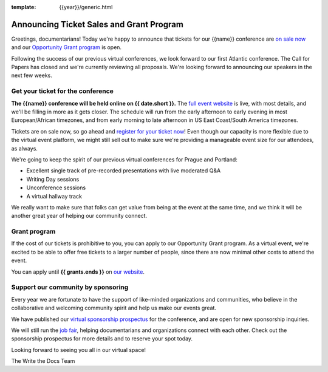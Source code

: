:template: {{year}}/generic.html

.. post:: May 23rd, 2023
   :tags: {{shortcode}}-{{year}}, website, tickets

Announcing Ticket Sales and Grant Program
=========================================

Greetings, documentarians! Today we're happy to announce that tickets for our {{name}} conference are `on sale now <https://www.writethedocs.org/conf/{{shortcode}}/{{year}}/tickets/>`_ and our `Opportunity Grant program <https://www.writethedocs.org/conf/{{shortcode}}/{{year}}/opportunity-grants/>`_ is open.

Following the success of our previous virtual conferences, we look forward to our first Atlantic conference.
The Call for Papers has closed and we're currently reviewing all proposals. We're looking forward to announcing
our speakers in the next few weeks.


Get your ticket for the conference
----------------------------------

**The {{name}} conference will be held online on {{ date.short }}.** The `full event website <https://www.writethedocs.org/conf/{{shortcode}}/{{year}}/>`_ is live, with most details, and we'll be filling in more as it gets closer.
The schedule will run from the
early afternoon to early evening in most European/African timezones,
and from early morning to late afternoon in US East Coast/South America timezones.

Tickets are on sale now, so go ahead and `register for your ticket now <https://www.writethedocs.org/conf/{{shortcode}}/{{year}}/tickets/>`_! Even though our capacity is more flexible due to the virtual event platform, we might still sell out to make sure we're providing a manageable event size for our attendees, as always.

We're going to keep the spirit of our previous virtual conferences for Prague and Portland:

* Excellent single track of pre-recorded presentations with live moderated Q&A
* Writing Day sessions
* Unconference sessions
* A virtual hallway track

We really want to make sure that folks can get value from being at the event at the same time, and we think it will be another great year of helping our community connect.


Grant program
-------------

If the cost of our tickets is prohibitive to you, you can apply to our Opportunity Grant program.
As a virtual event, we're excited to be able to offer free tickets to a larger number of people, since there are now minimal other costs to attend the event.

You can apply until **{{ grants.ends }}** on `our website <https://www.writethedocs.org/conf/{{shortcode}}/{{year}}/opportunity-grants/>`_.


Support our community by sponsoring
-----------------------------------

Every year we are fortunate to have the support of like-minded organizations and communities, who believe in the collaborative and welcoming community spirit and help us make our events great.

We have published our `virtual sponsorship prospectus`_ for the conference,
and are open for new sponsorship inquiries.

.. _virtual sponsorship prospectus: https://www.writethedocs.org/conf/{{shortcode}}/{{year}}/sponsors/prospectus/

We will still run the `job fair <https://www.writethedocs.org/conf/{{shortcode}}/{{year}}/job-fair/>`_, helping documentarians and organizations connect with each other. Check out the sponsorship prospectus for more details and to reserve your spot today.

Looking forward to seeing you all in our virtual space!

The Write the Docs Team
